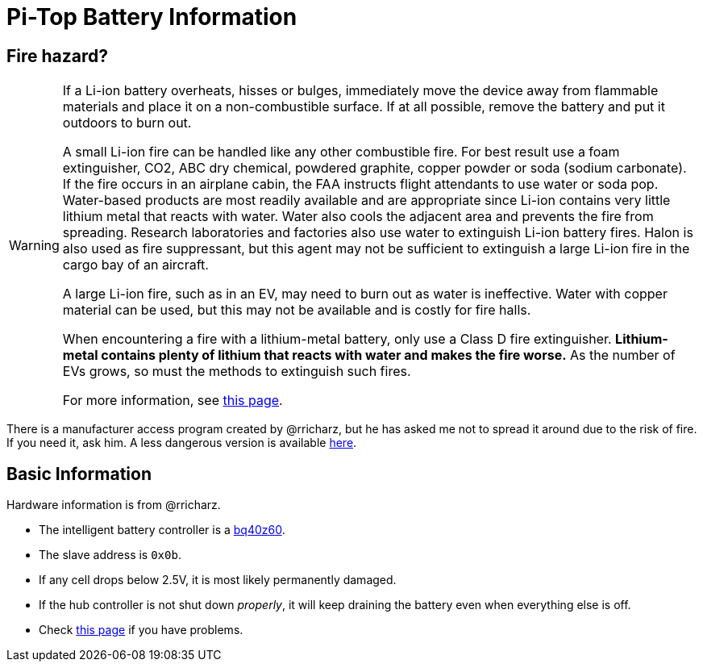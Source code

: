 Pi-Top Battery Information
==========================

Fire hazard?
------------

[WARNING]
====
If a Li-ion battery overheats, hisses or bulges, immediately move the
device away from flammable materials and place it on a non-combustible
surface.
If at all possible, remove the battery and put it outdoors to burn out.

A small Li-ion fire can be handled like any other combustible fire.
For best result use a foam extinguisher, CO2, ABC dry chemical, powdered
graphite, copper powder or soda (sodium carbonate).
If the fire occurs in an airplane cabin, the FAA instructs flight
attendants to use water or soda pop.
Water-based products are most readily available and are appropriate
since Li-ion contains very little lithium metal that reacts with water.
Water also cools the adjacent area and prevents the fire from spreading.
Research laboratories and factories also use water to extinguish Li-ion
battery fires.
Halon is also used as fire suppressant, but this agent may not be
sufficient to extinguish a large Li-ion fire in the cargo bay of an
aircraft.

A large Li-ion fire, such as in an EV, may need to burn out as water
is ineffective.
Water with copper material can be used, but this may not be available
and is costly for fire halls.

When encountering a fire with a lithium-metal battery, only use a Class
D fire extinguisher.
**Lithium-metal contains plenty of lithium that reacts with water and
makes the fire worse.**
As the number of EVs grows, so must the methods to extinguish such fires.

For more information, see
link:http://www.batteryuniversity.com/learn/article/safety_concerns_with_li_ion[this page].
====

There is a manufacturer access program created by @rricharz, but he has
asked me not to spread it around due to the risk of fire.
If you need it, ask him.
A less dangerous version is available
link:https://github.com/rricharz/pi-top-battery-analyze[here].

Basic Information
-----------------

Hardware information is from @rricharz.

 - The intelligent battery controller is a
   link:http://www.ti.com/product/BQ40Z60/technicaldocuments[bq40z60].
 - The slave address is `0x0b`.
 - If any cell drops below 2.5V, it is most likely permanently damaged.
 - If the hub controller is not shut down _properly_, it will keep
   draining the battery even when everything else is off.
 - Check link:https://github.com/rricharz/pi-top-battery-status/blob/master/battery_problems.md[this page]
   if you have problems.
